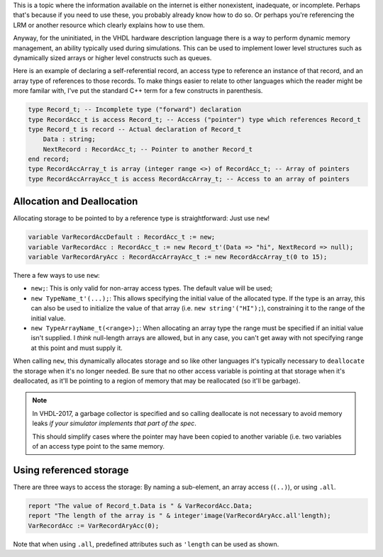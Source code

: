 .. rstblog-settings::
   :title: Using "access" types and "new" in VHDL
   :url: vhdl-access-types
   :date: 9 March 2025
   :tags: vhdl, fpga

This is a topic where the information available on the internet is either
nonexistent, inadequate, or incomplete. Perhaps that's because if you need to
use these, you probably already know how to do so. Or perhaps you're
referencing the LRM or another resource which clearly explains how to use them.

Anyway, for the uninitiated, in the VHDL hardware description language there is
a way to perform dynamic memory management, an ability typically used during
simulations. This can be used to implement lower level structures such as
dynamically sized arrays or higher level constructs such as queues.

Here is an example of declaring a self-referential record, an access type to
reference an instance of that record, and an array type of references to those
records. To make things easier to relate to other languages which the reader
might be more familar with, I've put the standard C++ term for a few constructs
in parenthesis.

.. code-block:: vhdl

    type Record_t; -- Incomplete type ("forward") declaration
    type RecordAcc_t is access Record_t; -- Access ("pointer") type which references Record_t
    type Record_t is record -- Actual declaration of Record_t
        Data : string;
        NextRecord : RecordAcc_t; -- Pointer to another Record_t
    end record;
    type RecordAccArray_t is array (integer range <>) of RecordAcc_t; -- Array of pointers
    type RecordAccArrayAcc_t is access RecordAccArray_t; -- Access to an array of pointers

############################################################
Allocation and Deallocation
############################################################

Allocating storage to be pointed to by a reference type is straightforward: Just use ``new``!

.. code-block:: vhdl

    variable VarRecordAccDefault : RecordAcc_t := new;
    variable VarRecordAcc : RecordAcc_t := new Record_t'(Data => "hi", NextRecord => null);
    variable VarRecordAryAcc : RecordAccArrayAcc_t := new RecordAccArray_t(0 to 15);

There a few ways to use ``new``:

* ``new;``: This is only valid for non-array access types. The default value will be used;

* ``new TypeName_t'(...);``: This allows specifying the initial value of the
  allocated type. If the type is an array, this can also be used to initialize
  the value of that array (i.e. ``new string'("HI");``), constraining it to the
  range of the initial value.

* ``new TypeArrayName_t(<range>);``: When allocating an array type the range
  must be specified if an initial value isn't supplied. I *think* null-length
  arrays are allowed, but in any case, you can't get away with not specifying
  range at this point and must supply it.

When calling ``new``, this dynamically allocates storage and so like other
languages it's typically necessary to ``deallocate`` the storage when it's no
longer needed. Be sure that no other access variable is pointing at that
storage when it's deallocated, as it'll be pointing to a region of memory that
may be reallocated (so it'll be garbage).


.. note::
   :class: alert alert-info

   In VHDL-2017, a garbage collector is specified and so calling deallocate is
   not necessary to avoid memory leaks *if your simulator implements that part
   of the spec*.
   
   This should simplify cases where the pointer may have been copied to another
   variable (i.e. two variables of an access type point to the same memory.

############################################################
Using referenced storage
############################################################

There are three ways to access the storage: By naming a sub-element, an array
access (``(..)``), or using ``.all``.

.. code-block:: vhdl

    report "The value of Record_t.Data is " & VarRecordAcc.Data;
    report "The length of the array is " & integer'image(VarRecordAryAcc.all'length);
    VarRecordAcc := VarRecordAryAcc(0);

Note that when using ``.all``, predefined attributes such as ``'length`` can be
used as shown.
